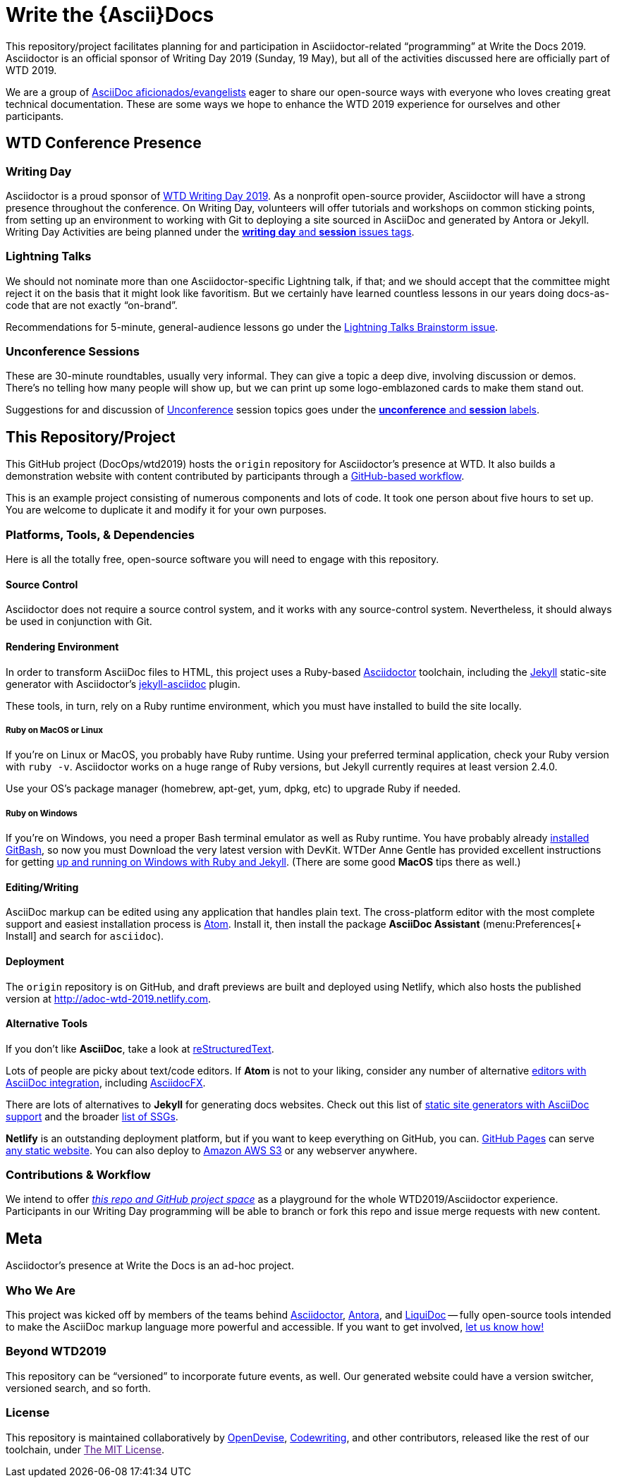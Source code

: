 = Write the \{Ascii}Docs
:idprefix:
:idseparator: -
ifndef::env-github[:icons: font]
ifdef::env-github,env-browser[]
:toc: macro
:toclevels: 2
endif::[]
ifdef::env-github[]
:!toc-title:
:caution-caption: :fire:
:important-caption: :exclamation:
:note-caption: :paperclip:
:tip-caption: :bulb:
:warning-caption: :warning:
endif::[]

// tag::body[]
This repository/project facilitates planning for and participation in Asciidoctor-related “programming” at Write the Docs 2019.
Asciidoctor is an official sponsor of Writing Day 2019 (Sunday, 19 May), but all of the activities discussed here are officially part of WTD 2019.

We are a group of <<who,AsciiDoc aficionados/evangelists>> eager to share our open-source ways with everyone who loves creating great technical documentation.
These are some ways we hope to enhance the WTD 2019 experience for ourselves and other participants.

toc::[]

== WTD Conference Presence

[[writing-day]]
=== Writing Day

Asciidoctor is a proud sponsor of link:https://www.writethedocs.org/conf/portland/2019/writing-day/[WTD Writing Day 2019].
As a nonprofit open-source provider, Asciidoctor will have a strong presence throughout the conference.
On Writing Day, volunteers will offer tutorials and workshops on common sticking points, from setting up an environment to working with Git to deploying a site sourced in AsciiDoc and generated by Antora or Jekyll.
Writing Day Activities are being planned under the link:https://github.com/DocOps/wtd2019/issues?utf8=%E2%9C%93&q=is%3Aissue+is%3Aopen+label%3A%22writing+day%22+label%3Asession+[*writing day* and *session* issues tags].

[[lightning-talks]]
=== Lightning Talks

We should not nominate more than one Asciidoctor-specific Lightning talk, if that; and we should accept that the committee might reject it on the basis that it might look like favoritism.
But we certainly have learned countless lessons in our years doing docs-as-code that are not exactly “on-brand”.

Recommendations for 5-minute, general-audience lessons go under the link:https://github.com/DocOps/wtd2019/issues/2[Lightning Talks Brainstorm issue].

[[unconference]]
=== Unconference Sessions

These are 30-minute roundtables, usually very informal.
They can give a topic a deep dive, involving discussion or demos.
There's no telling how many people will show up, but we can print up some logo-emblazoned cards to make them stand out.

Suggestions for and discussion of link:https://www.writethedocs.org/conf/portland/2019/unconference/[Unconference] session topics goes under the link:https://github.com/DocOps/wtd2019/issues?utf8=%E2%9C%93&q=is%3Aissue+is%3Aopen+label%3Aunconference+label%3Asession[*unconference* and *session* labels].

[[repo]]
== This Repository/Project

This GitHub project (DocOps/wtd2019) hosts the `origin` repository for Asciidoctor's presence at WTD.
It also builds a demonstration website with content contributed by participants through a <<contributor-flow,GitHub-based workflow>>.

This is an example project consisting of numerous components and lots of code.
It took one person about five hours to set up.
You are welcome to duplicate it and modify it for your own purposes.

=== Platforms, Tools, & Dependencies

Here is all the totally free, open-source software you will need to engage with this repository.

[[git]]
==== Source Control

Asciidoctor does not require a source control system, and it works with any source-control system.
Nevertheless, it should always be used in conjunction with Git.

[[environment]]
==== Rendering Environment

In order to transform AsciiDoc files to HTML, this project uses a Ruby-based link:https://asciidoctor.org/[Asciidoctor] toolchain, including the link:https://jekyllrb.com/[Jekyll] static-site generator with Asciidoctor's link:https://github.com/asciidoctor/jekyll-asciidoc[jekyll-asciidoc] plugin.

These tools, in turn, rely on a Ruby runtime environment, which you must have installed to build the site locally.

===== Ruby on MacOS or Linux

If you're on Linux or MacOS, you probably have Ruby runtime.
Using your preferred terminal application, check your Ruby version with `ruby -v`.
Asciidoctor works on a huge range of Ruby versions, but Jekyll currently requires at least version 2.4.0.

Use your OS's package manager (homebrew, apt-get, yum, dpkg, etc) to upgrade Ruby if needed.

===== Ruby on Windows

If you're on Windows, you need a proper Bash terminal emulator as well as Ruby runtime.
You have probably already <<git,installed GitBash>>, so now you must
Download the very latest version with DevKit.
WTDer Anne Gentle has provided excellent instructions for getting link:https://www.docslikecode.com/learn/02-jekyll-ruby-gh-pages/[up and running on Windows with Ruby and Jekyll].
(There are some good *MacOS* tips there as well.)

==== Editing/Writing

AsciiDoc markup can be edited using any application that handles plain text.
The cross-platform editor with the most complete support and easiest installation process is link:https://atom.io/[Atom].
Install it, then install the package *AsciiDoc Assistant* (menu:Preferences[+ Install] and search for `asciidoc`).

==== Deployment

The `origin` repository is on GitHub, and draft previews are built and deployed using Netlify, which also hosts the published version at http://adoc-wtd-2019.netlify.com.

==== Alternative Tools

If you don't like *AsciiDoc*, take a look at link:https://www.sphinx-doc.org/en/master/usage/restructuredtext/basics.html[reStructuredText].

Lots of people are picky about text/code editors.
If *Atom* is not to your liking, consider any number of alternative link:https://asciidoctor.org/docs/editing-asciidoc-with-live-preview/[editors with AsciiDoc integration], including link:https://asciidocfx.com/[AsciidocFX].

There are lots of alternatives to *Jekyll* for generating docs websites.
Check out this list of link:https://gist.github.com/briandominick/e5754cc8438dd9503d936ef65fffbb2d[static site generators with AsciiDoc support] and the broader link:https://www.staticgen.com/[list of SSGs].

*Netlify* is an outstanding deployment platform, but if you want to keep everything on GitHub, you can.
link:https://pages.github.com/[GitHub Pages] can serve link:https://help.github.com/en/articles/using-a-static-site-generator-other-than-jekyll[any static website].
You can also deploy to link:https://aws.amazon.com/getting-started/projects/host-static-website/[Amazon AWS S3] or any webserver anywhere.

[[contributor-flow]]
=== Contributions & Workflow

We intend to offer link:https://github.com/DocOps/wtd2019[_this repo and GitHub project space_] as a playground for the whole WTD2019/Asciidoctor experience.
Participants in our Writing Day programming will be able to branch or fork this repo and issue merge requests with new content.

[[meta]]
== Meta

Asciidoctor's presence at Write the Docs is an ad-hoc project.

[[who]]
=== Who We Are

This project was kicked off by members of the teams behind link:https://asciidoctor.org/[Asciidoctor], link:https://antora.org/[Antora], and link:https://github.com/docops/liquidoc-gem[LiquiDoc] -- fully open-source tools intended to make the AsciiDoc markup language more powerful and accessible.
If you want to get involved, link:https://github.com/DocOps/wtd2019/issues/3[let us know how!]

[[beyond]]
=== Beyond WTD2019

This repository can be “versioned” to incorporate future events, as well.
Our generated website could have a version switcher, versioned search, and so forth.

[[license]]
=== License

This repository is maintained collaboratively by link:https://opendevise.com/[OpenDevise], link:http://codewriting.org/codewriter-brian-dominick[Codewriting], and other contributors, released like the rest of our toolchain, under link:[The MIT License].
// end::body[]
